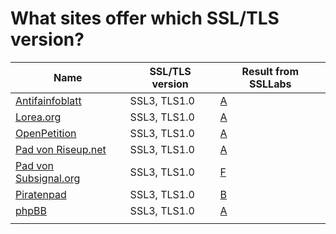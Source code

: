 * What sites offer which SSL/TLS version?

| Name                  | SSL/TLS version | Result from SSLLabs |
|-----------------------+-----------------+---------------------|
| [[https://www.antifainfoblatt.de/][Antifainfoblatt]]       | SSL3, TLS1.0    | [[https://www.ssllabs.com/ssltest/analyze.html?d%3Dantifainfoblatt.de][A]]                   |
| [[https://lorea.org/][Lorea.org]]             | SSL3, TLS1.0    | [[https://www.ssllabs.com/ssltest/analyze.html?d%3Dlorea.org][A]]                   |
| [[https://www.openpetition.de/][OpenPetition]]          | SSL3, TLS1.0    | [[https://www.ssllabs.com/ssltest/analyze.html?d%3Dopenpetition.de][A]]                   |
| [[https://pad.riseup.net/][Pad von Riseup.net]]    | SSL3, TLS1.0    | [[https://www.ssllabs.com/ssltest/analyze.html?d%3Dpad.riseup.net][A]]                   |
| [[https://pads.subsignal.org/][Pad von Subsignal.org]] | SSL3, TLS1.0    | [[https://www.ssllabs.com/ssltest/analyze.html?d%3Dpads.subsignal.org][F]]                   |
| [[https://piratenpad.de/][Piratenpad]]            | SSL3, TLS1.0    | [[https://www.ssllabs.com/ssltest/analyze.html?d%3Dpiratenpad.de][B]]                   |
| [[https://www.phpbb.com/][phpBB]]                 | SSL3, TLS1.0    | [[https://www.ssllabs.com/ssltest/analyze.html?d%3Dphpbb.com][A]]                   |
|                       |                 |                     |
